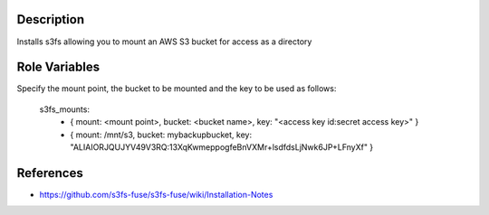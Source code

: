 Description
-----------

Installs s3fs allowing you to mount an AWS S3 bucket for access as a directory

Role Variables
--------------

Specify the mount point, the bucket to be mounted and the key to be used as
follows:

    s3fs_mounts:
        - { mount: <mount point>, bucket: <bucket name>, key: "<access key id:secret access key>" }
        - { mount: /mnt/s3, bucket: mybackupbucket, key: "ALIAIORJQUJYV49V3RQ:13XqKwmeppogfeBnVXMr+lsdfdsLjNwk6JP+LFnyXf" }
    
References
----------

- https://github.com/s3fs-fuse/s3fs-fuse/wiki/Installation-Notes

